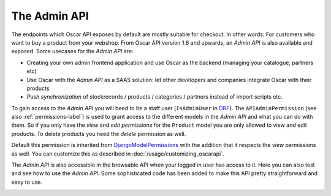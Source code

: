 =============
The Admin API
=============
The endpoints which Oscar API exposes by default are mostly suitable for checkout. In other words: For customers who want to buy a product from your webshop. From Oscar API version 1.6 and upwards, an *Admin API* is also available and exposed. Some usecases for the *Admin API* are:

* Creating your own admin frontend application and use Oscar as the backend (managing your catalogue, partners etc)
* Use Oscar with the *Admin API* as a SAAS solution: let other developers and companies integrate Oscar with their products
* *Push synchronization* of stockrecords / products / categories / partners  instead of import scripts etc.

To gain access to the *Admin API* you will beed to be a staff user (``IsAdminUser`` in `DRF`_). The ``APIAdminPermission`` (see also :ref:`permissions-label`) is used to grant access to the different models in the *Admin API* and what you can do with them. So if you only have the *view* and *edit permissions* for the ``Product`` model you are only allowed to view and edit products. To delete products you need the *delete* permission as well.

Default this permission is inherited from `DjangoModelPermissions`_ with the addition that it respects the *view* permissions as well. You can customize this as described in :doc:`/usage/customizing_oscarapi`.

.. _`DRF`: https://www.django-rest-framework.org/
.. _`DjangoModelPermissions`: https://www.django-rest-framework.org/api-guide/permissions/#djangomodelpermissions

The *Admin API* is also accessible in the browsable API when your logged in user has access to it. Here you can also test and see how to use the *Admin API*. Some sophisticated code has been added to make this API pretty straightforward and easy to use.

.. image:: ../images/admin-api.png
   :alt: The Admin API


